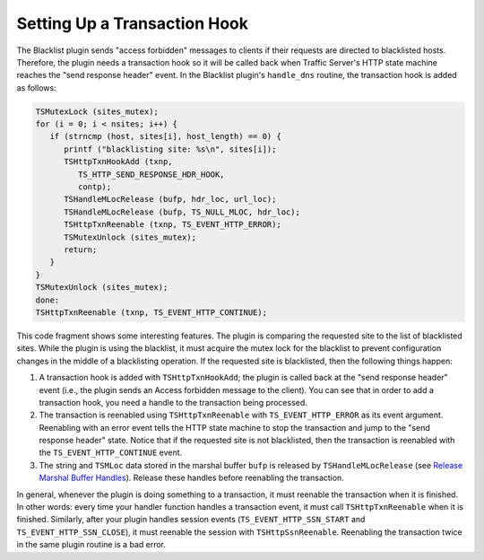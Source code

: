 Setting Up a Transaction Hook
*****************************

.. Licensed to the Apache Software Foundation (ASF) under one
   or more contributor license agreements.  See the NOTICE file
   distributed with this work for additional information
   regarding copyright ownership.  The ASF licenses this file
   to you under the Apache License, Version 2.0 (the
   "License"); you may not use this file except in compliance
   with the License.  You may obtain a copy of the License at
  
    http://www.apache.org/licenses/LICENSE-2.0
  
   Unless required by applicable law or agreed to in writing,
   software distributed under the License is distributed on an
   "AS IS" BASIS, WITHOUT WARRANTIES OR CONDITIONS OF ANY
   KIND, either express or implied.  See the License for the
   specific language governing permissions and limitations
   under the License.

The Blacklist plugin sends "access forbidden" messages to clients if
their requests are directed to blacklisted hosts. Therefore, the plugin
needs a transaction hook so it will be called back when Traffic Server's
HTTP state machine reaches the "send response header" event. In the
Blacklist plugin's ``handle_dns`` routine, the transaction hook is added
as follows:

.. code-block:: c

   TSMutexLock (sites_mutex);
   for (i = 0; i < nsites; i++) {
      if (strncmp (host, sites[i], host_length) == 0) {
         printf ("blacklisting site: %s\n", sites[i]);
         TSHttpTxnHookAdd (txnp,
            TS_HTTP_SEND_RESPONSE_HDR_HOOK,
            contp);
         TSHandleMLocRelease (bufp, hdr_loc, url_loc);
         TSHandleMLocRelease (bufp, TS_NULL_MLOC, hdr_loc);
         TSHttpTxnReenable (txnp, TS_EVENT_HTTP_ERROR);
         TSMutexUnlock (sites_mutex);
         return;
      }
   }
   TSMutexUnlock (sites_mutex);
   done:
   TSHttpTxnReenable (txnp, TS_EVENT_HTTP_CONTINUE);

This code fragment shows some interesting features. The plugin is
comparing the requested site to the list of blacklisted sites. While the
plugin is using the blacklist, it must acquire the mutex lock for the
blacklist to prevent configuration changes in the middle of a
blacklisting operation. If the requested site is blacklisted, then the
following things happen:

1. A transaction hook is added with ``TSHttpTxnHookAdd``; the plugin is
   called back at the "send response header" event (i.e., the plugin
   sends an Access forbidden message to the client). You can see that in
   order to add a transaction hook, you need a handle to the transaction
   being processed.

2. The transaction is reenabled using ``TSHttpTxnReenable`` with
   ``TS_EVENT_HTTP_ERROR`` as its event argument. Reenabling with an
   error event tells the HTTP state machine to stop the transaction and
   jump to the "send response header" state. Notice that if the
   requested site is not blacklisted, then the transaction is reenabled
   with the ``TS_EVENT_HTTP_CONTINUE`` event.

3. The string and ``TSMLoc`` data stored in the marshal buffer ``bufp``
   is released by ``TSHandleMLocRelease`` (see `Release Marshal Buffer
   Handles <RlsMarshalBufHandles.html>`__). Release these handles before
   reenabling the transaction.

In general, whenever the plugin is doing something to a transaction, it
must reenable the transaction when it is finished. In other words: every
time your handler function handles a transaction event, it must call
``TSHttpTxnReenable`` when it is finished. Similarly, after your plugin
handles session events (``TS_EVENT_HTTP_SSN_START`` and
``TS_EVENT_HTTP_SSN_CLOSE``), it must reenable the session with
``TSHttpSsnReenable``. Reenabling the transaction twice in the same
plugin routine is a bad error.
